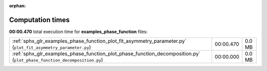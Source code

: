 
:orphan:

.. _sphx_glr_examples_phase_function_sg_execution_times:

Computation times
=================
**00:00.470** total execution time for **examples_phase_function** files:

+-------------------------------------------------------------------------------------------------------------------------+-----------+--------+
| :ref:`sphx_glr_examples_phase_function_plot_fit_asymmetry_parameter.py` (``plot_fit_asymmetry_parameter.py``)           | 00:00.470 | 0.0 MB |
+-------------------------------------------------------------------------------------------------------------------------+-----------+--------+
| :ref:`sphx_glr_examples_phase_function_plot_phase_function_decomposition.py` (``plot_phase_function_decomposition.py``) | 00:00.000 | 0.0 MB |
+-------------------------------------------------------------------------------------------------------------------------+-----------+--------+

